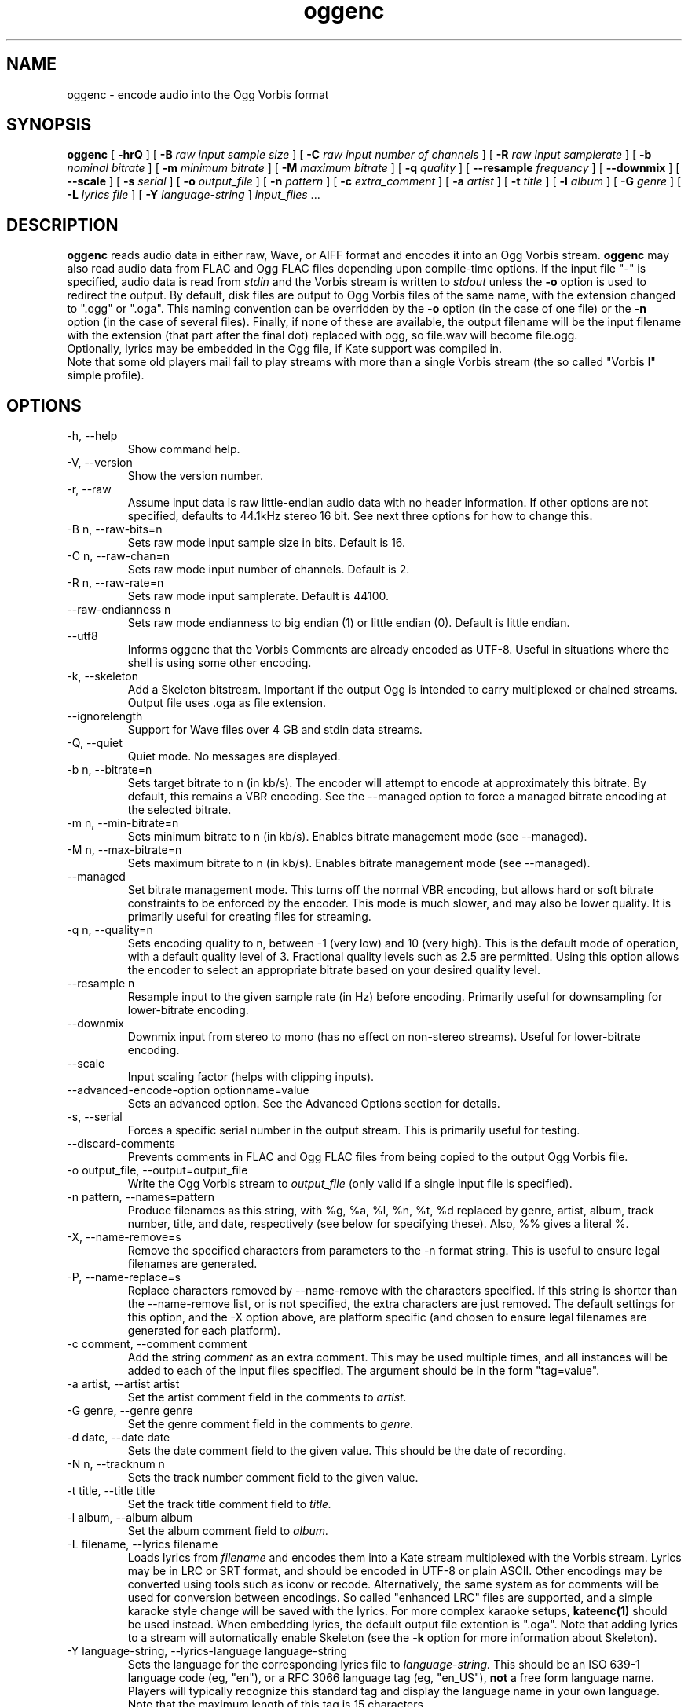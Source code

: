 .\" Process this file with
.\" groff -man -Tascii oggenc.1
.\"
.TH oggenc 1 "2008 October 05" "Xiph.Org Foundation" "Vorbis Tools"

.SH NAME
oggenc \- encode audio into the Ogg Vorbis format

.SH SYNOPSIS
.B oggenc
[
.B -hrQ
]
[
.B -B
.I raw input sample size
]
[
.B -C
.I raw input number of channels
]
[
.B -R
.I raw input samplerate
]
[
.B -b
.I nominal bitrate
]
[
.B -m
.I minimum bitrate
]
[
.B -M
.I maximum bitrate
]
[
.B -q
.I quality
]
[
.B --resample 
.I frequency
]
[
.B --downmix 
]
[
.B --scale
]
[
.B -s
.I serial
]
[
.B -o
.I output_file
]
[
.B -n
.I pattern
]
[
.B -c
.I extra_comment
]
[
.B -a
.I artist
]
[
.B -t
.I title
]
[
.B -l
.I album
]
[
.B -G
.I genre
]
[
.B -L
.I lyrics file
]
[
.B -Y
.I language-string
]
.I input_files \fR...

.SH DESCRIPTION
.B oggenc
reads audio data in either raw, Wave, or AIFF format and encodes it into an
Ogg Vorbis stream.
.B oggenc
may also read audio data from FLAC and Ogg FLAC files depending upon compile-time options.  If the input file "-" is specified, audio data is
read from
.I stdin
and the Vorbis stream is written to
.I stdout
unless the
.B -o
option is used to redirect the output.  By default, disk files are
output to Ogg Vorbis files of the same name, with the extension
changed to ".ogg" or ".oga".  This naming convention can be overridden
by the
.B -o
option (in the case of one file) or the
.B -n
option (in the case of several files). Finally, if none of these
are available, the output filename will be the input filename with the
extension (that part after the final dot) replaced with ogg, so file.wav
will become file.ogg.
.br
Optionally, lyrics may be embedded in the Ogg file, if Kate support was compiled in.
.br
Note that some old players mail fail to play streams with more than a single Vorbis stream
(the so called "Vorbis I" simple profile).

.SH OPTIONS
.IP "-h, --help"
Show command help.
.IP "-V, --version"
Show the version number.
.IP "-r, --raw"
Assume input data is raw little-endian audio data with no
header information. If other options are not specified, defaults to 44.1kHz
stereo 16 bit. See next three options for how to change this.
.IP "-B n, --raw-bits=n"
Sets raw mode input sample size in bits. Default is 16.
.IP "-C n, --raw-chan=n"
Sets raw mode input number of channels. Default is 2.
.IP "-R n, --raw-rate=n"
Sets raw mode input samplerate. Default is 44100.
.IP "--raw-endianness n
Sets raw mode endianness to big endian (1) or little endian (0). Default is
little endian.
.IP "--utf8 \ \ \ \ \ \ \ "
Informs oggenc that the Vorbis Comments are already encoded as UTF-8.
Useful in situations where the shell is using some other encoding.
.IP "-k, --skeleton"
Add a Skeleton bitstream.  Important if the output Ogg is intended to carry
multiplexed or chained streams.  Output file uses .oga as file extension.
.IP "--ignorelength"
Support for Wave files over 4 GB and stdin data streams.
.IP "-Q, --quiet"
Quiet mode.  No messages are displayed.
.IP "-b n, --bitrate=n"
Sets target bitrate to n (in kb/s). The encoder will attempt to encode at approximately this bitrate. By default, this remains a VBR encoding. See the --managed option to force a managed bitrate encoding at the selected bitrate.
.IP "-m n, --min-bitrate=n"
Sets minimum bitrate to n (in kb/s). Enables bitrate management mode (see --managed).
.IP "-M n, --max-bitrate=n"
Sets maximum bitrate to n (in kb/s). Enables bitrate management mode (see --managed).
.IP "--managed"
Set bitrate management mode. This turns off the normal VBR encoding, but allows
hard or soft bitrate constraints to be enforced by the encoder. This mode is
much slower, and may also be lower quality. It is primarily useful for creating
files for streaming.
.IP "-q n, --quality=n"
Sets encoding quality to n, between -1 (very low) and 10 (very high). This is the default mode of operation, with a default quality level of 3. Fractional quality levels such as 2.5 are permitted. Using this option allows the encoder to select an appropriate bitrate based on your desired quality level.
.IP "--resample n"
Resample input to the given sample rate (in Hz) before encoding. Primarily
useful for downsampling for lower-bitrate encoding.
.IP "--downmix"
Downmix input from stereo to mono (has no effect on non-stereo streams). Useful
for lower-bitrate encoding.
.IP "--scale"
Input scaling factor (helps with clipping inputs).
.IP "--advanced-encode-option optionname=value"
Sets an advanced option. See the Advanced Options section for details.
.IP "-s, --serial"
Forces a specific serial number in the output stream. This is primarily useful for testing.
.IP "--discard-comments"
Prevents comments in FLAC and Ogg FLAC files from being copied to the
output Ogg Vorbis file.
.IP "-o output_file, --output=output_file"
Write the Ogg Vorbis stream to
.I output_file
(only valid if a single input file is specified).

.IP "-n pattern, --names=pattern"
Produce filenames as this string, with %g, %a, %l, %n, %t, %d replaced by
genre, artist, album, track number, title, and date, respectively (see below
for specifying these). Also, %% gives a literal %.
.IP "-X, --name-remove=s"
Remove the specified characters from parameters to the -n format string. This is useful to ensure legal filenames are generated.
.IP "-P, --name-replace=s"
Replace characters removed by --name-remove with the characters specified. If this string is shorter than the --name-remove list, or is not specified, the extra characters are just removed. The default settings for this option, and the -X option above, are platform specific (and chosen to ensure legal filenames are generated for each platform).

.IP "-c comment, --comment comment"
Add the string
.I comment
as an extra comment.  This may be used multiple times, and all
instances will be added to each of the input files specified. The argument
should be in the form "tag=value".

.IP "-a artist, --artist artist"
Set the artist comment field in the comments to
.I artist.

.IP "-G genre, --genre genre"
Set the genre comment field in the comments to
.I genre.

.IP "-d date, --date date"
Sets the date comment field to the given value. This should be the date of recording.

.IP "-N n, --tracknum n"
Sets the track number comment field to the given value.

.IP "-t title, --title title"
Set the track title comment field to
.I title.

.IP "-l album, --album album"
Set the album comment field to
.I album.

.IP "-L filename, --lyrics filename"
Loads lyrics from
.I filename
and encodes them into a Kate stream multiplexed with the Vorbis stream.
Lyrics may be in LRC or SRT format, and should be encoded in UTF-8 or
plain ASCII. Other encodings may be converted using tools such as iconv
or recode. Alternatively, the same system as for comments will be used
for conversion between encodings.
So called "enhanced LRC" files are supported, and a simple karaoke style
change will be saved with the lyrics. For more complex karaoke setups,
.B kateenc(1)
should be used instead.
When embedding lyrics, the default output file extention is ".oga".
Note that adding lyrics to a stream will automatically enable Skeleton
(see the \fB-k\fR option for more information about Skeleton).

.IP "-Y language-string, --lyrics-language language-string"
Sets the language for the corresponding lyrics file to
.I language-string.
This should be an ISO 639-1 language code (eg, "en"), or a RFC 3066 language tag
(eg, "en_US"),
.B not
a free form language name. Players will typically recognize this standard tag
and display the language name in your own language.
Note that the maximum length of this tag is 15 characters.
.PP

Note that the \fB-a\fR, \fB-t\fR, \fB-l\fR, \fB-L\fR, and \fB-Y\fR  options
can be given multiple times.  They will be applied, one to each file, in the
order given.  If there are fewer album, title, or artist comments given than
there are input files,
.B oggenc
will reuse the final one for the remaining files, and issue a warning
in the case of repeated titles.

.SH "ADVANCED ENCODER OPTIONS"

Oggenc allows you to set a number of advanced encoder options using the
.B --advanced-encode-option
option. These are intended for very advanced users only, and should be
approached with caution. They may significantly degrade audio quality
if misused. Not all these options are currently documented.

.IP "lowpass_frequency=N"
Set the lowpass frequency to N kHz.

.IP "impulse_noisetune=N"
Set a noise floor bias N (range from -15. to 0.) for impulse blocks.
A negative bias instructs the encoder to pay special attention to the
crispness of transients in the encoded audio.  The tradeoff for better
transient response is a higher bitrate.

.IP "bitrate_hard_max=N"
Set the allowed bitrate maximum for the encoded file to N kilobits per 
second.  This bitrate may be exceeded only when there is spare bits
in the bit reservoir; if the bit reservoir is exhausted, frames will
be held under this value.  This setting must be used with --managed 
to have any effect.

.IP "bitrate_hard_min=N"
Set the allowed bitrate minimum for the encoded file to N kilobits per
second.  This bitrate may be underrun only when the bit reservoir is
not full; if the bit reservoir is full, frames will be held over this
value; if it impossible to add bits constructively, the frame will be
padded with zeroes.  This setting must be used with --managed to have
any effect.

.IP "bit_reservoir_bits=N"
Set the total size of the bit reservoir to N bits; the default size of
the reservoir is equal to the nominal number of bits coded in one
second (eg, a nominal 128kbps file will have a bit reservoir of 128000
bits by default).  This option must be used with --managed to have any
effect and affects only minimum and maximum bitrate management.
Average bitrate encoding with no hard bitrate boundaries does not use
a bit reservoir.

.IP "bit_reservoir_bias=N"
Set the behavior bias of the bit reservoir (range: 0. to 1.).  When
set closer to 0, the bitrate manager attempts to hoard bits for future
use in sudden bitrate increases (biasing toward better transient
reproduction).  When set closer to 1, the bitrate manager neglects
transients in favor using bits for homogenous passages.  In the
middle, the manager uses a balanced approach.  The default setting is \.2, 
thus biasing slightly toward transient reproduction.

.IP "bitrate_average=N"
Set the average bitrate for the file to N kilobits per second.  When used
without hard minimum or maximum limits, this option selects
reservoirless Average Bit Rate encoding, where the encoder attempts to
perfectly track a desired bitrate, but imposes no strict momentary
fluctuation limits.  When used along with a minimum or maximum limit,
the average bitrate still sets the average overall bitrate of the
file, but will work within the bounds set by the bit reservoir.  When
the min, max and average bitrates are identical, oggenc produces
Constant Bit Rate Vorbis data.

.IP "bitrate_average_damping=N"
Set the reaction time for the average bitrate tracker to N seconds.
This number represents the fastest reaction the bitrate tracker is
allowed to make to hold the bitrate to the selected average.  The
faster the reaction time, the less momentary fluctuation in the
bitrate but (generally) the lower quality the audio output.  The
slower the reaction time, the larger the ABR fluctuations, but
(generally) the better the audio.  When used along with min or max
bitrate limits, this option directly affects how deep and how quickly
the encoder will dip into its bit reservoir; the higher the number,
the more demand on the bit reservoir.

The setting must be greater than zero and the useful range is
approximately \.05 to 10.  The default is \.75 seconds.

.IP "disable_coupling"
Disable use of channel coupling for multichannel encoding.  At present,
the encoder will normally use channel coupling to further increase
compression with stereo and 5.1 inputs. This option forces the encoder
to encode each channel fully independently using neither lossy nor
lossless coupling. 

.SH EXAMPLES

Simplest version. Produces output as somefile.ogg:
.RS
oggenc somefile.wav
.RE
.PP

Specifying an output filename:
.RS
oggenc somefile.wav -o out.ogg
.RE
.PP

Specifying a high-quality encoding averaging 256 kbps (but still VBR):
.RS
oggenc infile.wav -b 256 -o out.ogg
.RE
.PP

Specifying a maximum and average bitrate, and enforcing these:
.RS
oggenc infile.wav --managed -b 128 -M 160 -o out.ogg
.RE
.PP

Specifying quality rather than bitrate (to a very high quality mode):
.RS
oggenc infile.wav -q 6 -o out.ogg
.RE
.PP

Downsampling and downmixing to 11 kHz mono before encoding:
.RS
oggenc --resample 11025 --downmix infile.wav -q 1 -o out.ogg
.RE
.PP

Adding some info about the track:
.RS
oggenc somefile.wav -t "The track title" -a "artist who performed this" -l
"name of album" -c
"OTHERFIELD=contents of some other field not explicitly supported"
.RE
.PP

Adding embedded lyrics:
.RS
oggenc somefile.wav --lyrics lyrics.lrc --lyrics-language en -o out.oga
.RE
.PP

This encodes the three files, each with the
same artist/album tag, but with different title tags on each one. The
string given as an argument to -n is used to generate filenames, as shown
in the section above. This example gives filenames
like "The Tea Party - Touch.ogg":
.RS
oggenc -b 192 -a "The Tea Party" -l "Triptych" -t "Touch" track01.wav -t
"Underground" track02.wav -t "Great Big Lie" track03.wav -n "%a - %t.ogg"
.RE
.PP

Encoding from stdin, to stdout (you can also use the various tagging
options, like -t, -a, -l, etc.):
.RS
oggenc -
.RE
.PP

.SH AUTHORS

.TP
Program Author:
.br
Michael Smith <msmith@xiph.org>

.TP
Manpage Author:
.br
Stan Seibert <indigo@aztec.asu.edu>

.SH BUGS
Reading type 3 Wave files (floating point samples) probably doesn't work other than on Intel (or other 32 bit, little endian machines).

.SH "SEE ALSO"

.PP
\fBvorbiscomment\fR(1), \fBogg123\fR(1), \fBoggdec\fR(1), \fBflac\fR(1), \fBspeexenc\fR(1), \fBffmpeg2theora\fR(1), \fBkateenc\fR(1)
